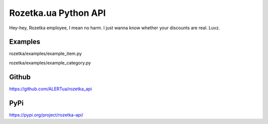 Rozetka.ua Python API
---------------------

Hey-hey, Rozetka employee, I mean no harm. I just wanna know whether your discounts are real. Luvz.


Examples
^^^^^^^^

rozetka/examples/example_item.py

rozetka/examples/example_category.py

Github
^^^^^^^^
https://github.com/ALERTua/rozetka_api

PyPi
^^^^^^^^
https://pypi.org/project/rozetka-api/
